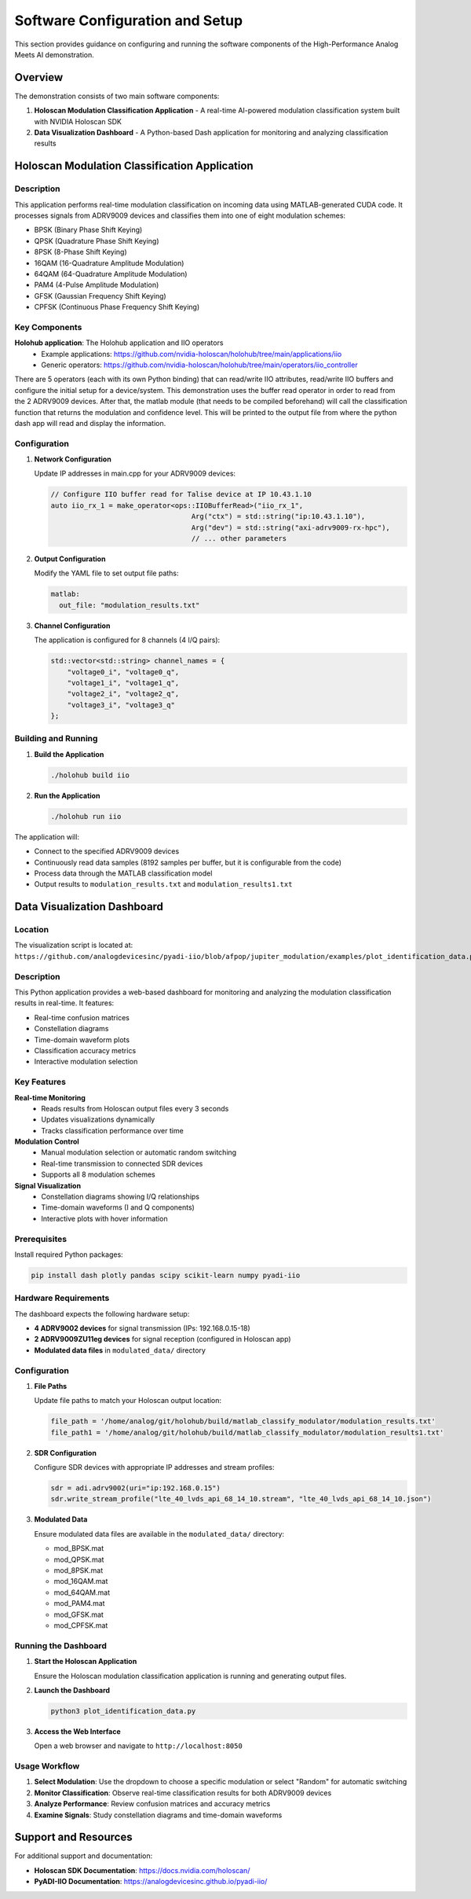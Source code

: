 Software Configuration and Setup
=================================

This section provides guidance on configuring and running the software components of the High-Performance Analog Meets AI demonstration.

Overview
--------

The demonstration consists of two main software components:

1. **Holoscan Modulation Classification Application** - A real-time AI-powered modulation classification system built with NVIDIA Holoscan SDK
2. **Data Visualization Dashboard** - A Python-based Dash application for monitoring and analyzing classification results

Holoscan Modulation Classification Application
----------------------------------------------

Description
~~~~~~~~~~~

This application performs real-time modulation classification on incoming data using MATLAB-generated CUDA code. It processes signals from ADRV9009 devices and classifies them into one of eight modulation schemes:

- BPSK (Binary Phase Shift Keying)
- QPSK (Quadrature Phase Shift Keying)
- 8PSK (8-Phase Shift Keying)
- 16QAM (16-Quadrature Amplitude Modulation)
- 64QAM (64-Quadrature Amplitude Modulation)
- PAM4 (4-Pulse Amplitude Modulation)
- GFSK (Gaussian Frequency Shift Keying)
- CPFSK (Continuous Phase Frequency Shift Keying)

Key Components
~~~~~~~~~~~~~~

**Holohub application**: The Holohub application and IIO operators
   - Example applications: https://github.com/nvidia-holoscan/holohub/tree/main/applications/iio
   - Generic operators: https://github.com/nvidia-holoscan/holohub/tree/main/operators/iio_controller

There are 5 operators (each with its own Python binding) that can read/write IIO attributes, read/write IIO buffers and configure the initial setup for a device/system. This demonstration uses the buffer read operator in order to read from the 2 ADRV9009 devices. After that, the matlab module (that needs to be compiled beforehand) will call the classification function that returns the modulation and confidence level. This will be printed to the output file from where the python dash app will read and display the information.

Configuration
~~~~~~~~~~~~~

1. **Network Configuration**

   Update IP addresses in main.cpp for your ADRV9009 devices:

   .. code-block:: cpp

      // Configure IIO buffer read for Talise device at IP 10.43.1.10
      auto iio_rx_1 = make_operator<ops::IIOBufferRead>("iio_rx_1",
                                        Arg("ctx") = std::string("ip:10.43.1.10"),
                                        Arg("dev") = std::string("axi-adrv9009-rx-hpc"),
                                        // ... other parameters

2. **Output Configuration**

   Modify the YAML file to set output file paths:

   .. code-block:: yaml

      matlab:
        out_file: "modulation_results.txt"

3. **Channel Configuration**

   The application is configured for 8 channels (4 I/Q pairs):

   .. code-block:: cpp

      std::vector<std::string> channel_names = {
          "voltage0_i", "voltage0_q",
          "voltage1_i", "voltage1_q",
          "voltage2_i", "voltage2_q",
          "voltage3_i", "voltage3_q"
      };

Building and Running
~~~~~~~~~~~~~~~~~~~~

1. **Build the Application**

   .. code-block:: bash

      ./holohub build iio

2. **Run the Application**

   .. code-block:: bash

      ./holohub run iio

The application will:

- Connect to the specified ADRV9009 devices
- Continuously read data samples (8192 samples per buffer, but it is configurable from the code)
- Process data through the MATLAB classification model
- Output results to ``modulation_results.txt`` and ``modulation_results1.txt``

Data Visualization Dashboard
----------------------------

Location
~~~~~~~~

The visualization script is located at:
``https://github.com/analogdevicesinc/pyadi-iio/blob/afpop/jupiter_modulation/examples/plot_identification_data.py``

Description
~~~~~~~~~~~

This Python application provides a web-based dashboard for monitoring and analyzing the modulation classification results in real-time. It features:

- Real-time confusion matrices
- Constellation diagrams
- Time-domain waveform plots
- Classification accuracy metrics
- Interactive modulation selection

Key Features
~~~~~~~~~~~~

**Real-time Monitoring**
   - Reads results from Holoscan output files every 3 seconds
   - Updates visualizations dynamically
   - Tracks classification performance over time

**Modulation Control**
   - Manual modulation selection or automatic random switching
   - Real-time transmission to connected SDR devices
   - Supports all 8 modulation schemes

**Signal Visualization**
   - Constellation diagrams showing I/Q relationships
   - Time-domain waveforms (I and Q components)
   - Interactive plots with hover information

Prerequisites
~~~~~~~~~~~~~

Install required Python packages:

.. code-block:: bash

   pip install dash plotly pandas scipy scikit-learn numpy pyadi-iio

Hardware Requirements
~~~~~~~~~~~~~~~~~~~~~

The dashboard expects the following hardware setup:

- **4 ADRV9002 devices** for signal transmission (IPs: 192.168.0.15-18)
- **2 ADRV9009ZU11eg devices** for signal reception (configured in Holoscan app)
- **Modulated data files** in ``modulated_data/`` directory

Configuration
~~~~~~~~~~~~~

1. **File Paths**

   Update file paths to match your Holoscan output location:

   .. code-block:: python

      file_path = '/home/analog/git/holohub/build/matlab_classify_modulator/modulation_results.txt'
      file_path1 = '/home/analog/git/holohub/build/matlab_classify_modulator/modulation_results1.txt'

2. **SDR Configuration**

   Configure SDR devices with appropriate IP addresses and stream profiles:

   .. code-block:: python

      sdr = adi.adrv9002(uri="ip:192.168.0.15")
      sdr.write_stream_profile("lte_40_lvds_api_68_14_10.stream", "lte_40_lvds_api_68_14_10.json")

3. **Modulated Data**

   Ensure modulated data files are available in the ``modulated_data/`` directory:

   - mod_BPSK.mat
   - mod_QPSK.mat
   - mod_8PSK.mat
   - mod_16QAM.mat
   - mod_64QAM.mat
   - mod_PAM4.mat
   - mod_GFSK.mat
   - mod_CPFSK.mat

Running the Dashboard
~~~~~~~~~~~~~~~~~~~~~

1. **Start the Holoscan Application**

   Ensure the Holoscan modulation classification application is running and generating output files.

2. **Launch the Dashboard**

   .. code-block:: bash

      python3 plot_identification_data.py

3. **Access the Web Interface**

   Open a web browser and navigate to ``http://localhost:8050``

Usage Workflow
~~~~~~~~~~~~~~

1. **Select Modulation**: Use the dropdown to choose a specific modulation or select "Random" for automatic switching
2. **Monitor Classification**: Observe real-time classification results for both ADRV9009 devices
3. **Analyze Performance**: Review confusion matrices and accuracy metrics
4. **Examine Signals**: Study constellation diagrams and time-domain waveforms

Support and Resources
---------------------

For additional support and documentation:

- **Holoscan SDK Documentation**: https://docs.nvidia.com/holoscan/
- **PyADI-IIO Documentation**: https://analogdevicesinc.github.io/pyadi-iio/
